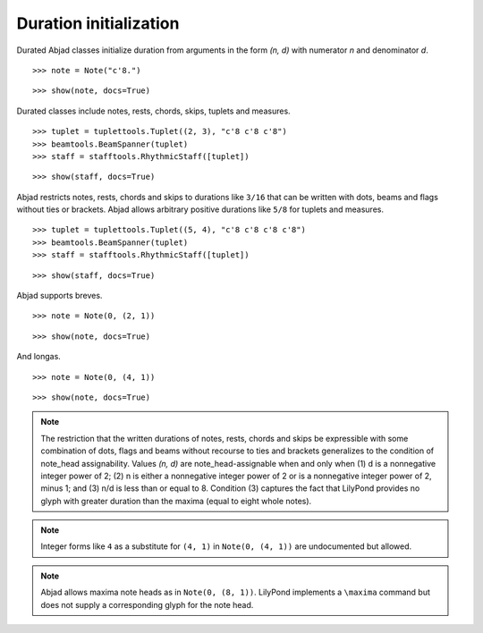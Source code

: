 Duration initialization
=======================


Durated Abjad classes initialize duration from arguments in the form `(n, d)` with numerator `n` and denominator `d`.

::

	>>> note = Note("c'8.")


::

	>>> show(note, docs=True)

.. image:: images/duration-initialization-1.png


Durated classes include notes, rests, chords, skips, tuplets and measures.

::

	>>> tuplet = tuplettools.Tuplet((2, 3), "c'8 c'8 c'8")
	>>> beamtools.BeamSpanner(tuplet)
	>>> staff = stafftools.RhythmicStaff([tuplet])


::

	>>> show(staff, docs=True)

.. image:: images/duration-initialization-2.png


Abjad restricts notes, rests, chords and skips to durations like ``3/16`` that can be written 
with dots, beams and flags without ties or brackets. 
Abjad allows arbitrary positive durations like ``5/8`` for tuplets and measures.

::

	>>> tuplet = tuplettools.Tuplet((5, 4), "c'8 c'8 c'8 c'8")
	>>> beamtools.BeamSpanner(tuplet)
	>>> staff = stafftools.RhythmicStaff([tuplet])


::

	>>> show(staff, docs=True)

.. image:: images/duration-initialization-3.png


Abjad supports breves.

::

	>>> note = Note(0, (2, 1))


::

	>>> show(note, docs=True)

.. image:: images/duration-initialization-4.png


And longas.

::

	>>> note = Note(0, (4, 1))


::

	>>> show(note, docs=True)

.. image:: images/duration-initialization-5.png


.. note::

    The restriction that the written durations of notes, rests, chords and skips be expressible with some combination of dots, flags and beams without recourse to ties and brackets generalizes to the condition of note_head assignability. Values `(n, d)` are note_head-assignable when and only when (1) d is a nonnegative integer power of 2; (2) n is either a nonnegative integer power of 2 or is a nonnegative integer power of 2, minus 1; and (3) n/d is less than or equal to 8. Condition (3) captures the fact that LilyPond provides no glyph with greater duration than the maxima (equal to eight whole notes).


.. note::

    Integer forms like ``4`` as a substitute for ``(4, 1)`` in ``Note(0, (4, 1))`` 
    are undocumented but allowed.


.. note::

    Abjad allows maxima note heads as in ``Note(0, (8, 1))``. 
    LilyPond implements a ``\maxima`` command but does not supply a corresponding 
    glyph for the note head.
